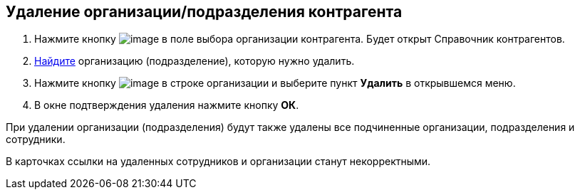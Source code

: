 
== Удаление организации/подразделения контрагента

. Нажмите кнопку image:buttons/bt_selector_book.png[image] в поле выбора организации контрагента. Будет открыт Справочник контрагентов.
. xref:SearchByPartners.adoc[Найдите] организацию (подразделение), которую нужно удалить.
. Нажмите кнопку image:buttons/verticalDots.png[image] в строке организации и выберите пункт [.ph .uicontrol]*Удалить* в открывшемся меню.
. В окне подтверждения удаления нажмите кнопку [.ph .uicontrol]*ОК*.

При удалении организации (подразделения) будут также удалены все подчиненные организации, подразделения и сотрудники.

В карточках ссылки на удаленных сотрудников и организации станут некорректными.

